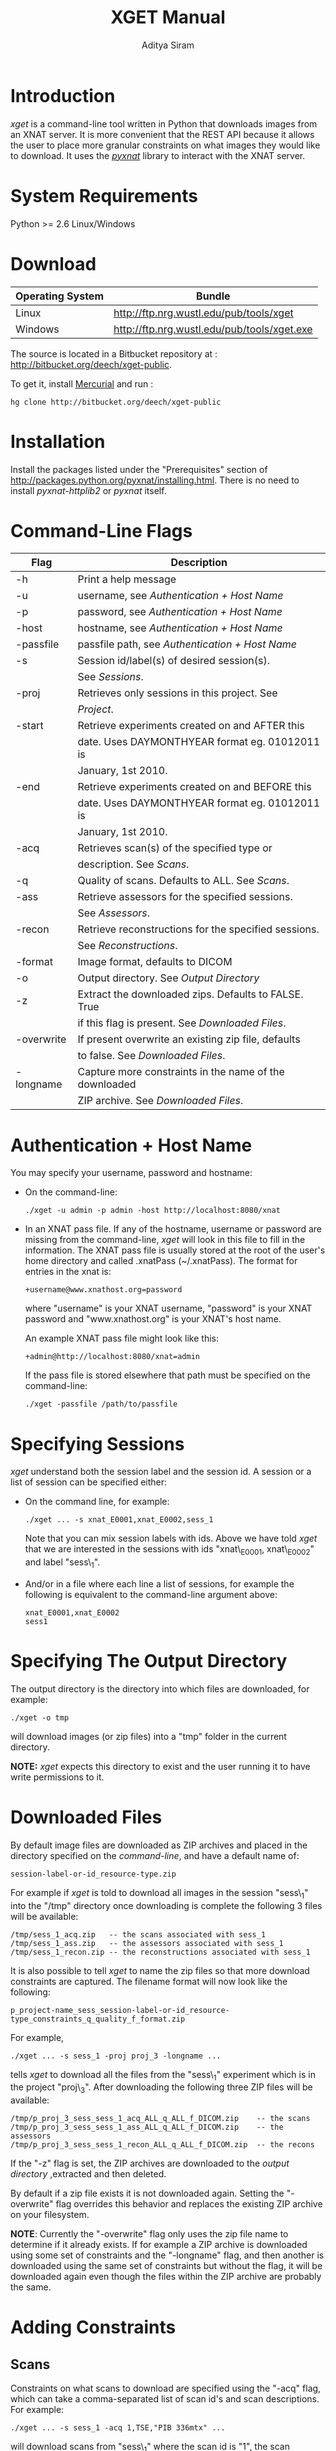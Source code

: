 #+TITLE: XGET Manual
#+AUTHOR: Aditya Siram
* Introduction
  /xget/ is a command-line tool written in Python that downloads images from an XNAT server. It is more convenient that the REST API because it allows the user to place more granular constraints on what images they would like to download. It uses the [[http://packages.python.org/pyxnat/][/pyxnat/]] library to interact with the XNAT server.

* System Requirements
  Python >= 2.6
  Linux/Windows
* Download
  | Operating System | Bundle                                      |
  |------------------+---------------------------------------------|
  | Linux            | http://ftp.nrg.wustl.edu/pub/tools/xget     |
  | Windows          | http://ftp.nrg.wustl.edu/pub/tools/xget.exe |

  The source is located in a Bitbucket repository at : http://bitbucket.org/deech/xget-public.

  To get it, install [[http://mercurial.selenic.com/][Mercurial]] and run : 
  : hg clone http://bitbucket.org/deech/xget-public
  
* Installation
  Install the packages listed under the "Prerequisites" section of http://packages.python.org/pyxnat/installing.html. There is no need to install /pyxnat-httplib2/ or /pyxnat/ itself.

* Command-Line Flags
 | Flag       | Description                                            |
 |------------+--------------------------------------------------------|
 | -h         | Print a help message                                   |
 | -u         | username, see [[Authentication%20%2B%20Host%20Name][Authentication + Host Name]]               |
 | -p         | password, see [[Authentication + Host Name]]               |
 | -host      | hostname, see [[Authentication + Host Name]]               |
 | -passfile  | passfile path, see [[Authentication + Host Name]]          |
 | -s         | Session id/label(s) of desired session(s).             |
 |            | See [[Sessions]].                                          |
 | -proj      | Retrieves only sessions in this project. See           |
 |            | [[Project]].                                               |
 | -start     | Retrieve experiments created on and AFTER this         |
 |            | date. Uses DAYMONTHYEAR format eg. 01012011 is         |
 |            | January, 1st 2010.                                     |
 | -end       | Retrieve experiments created on and BEFORE this        |
 |            | date. Uses DAYMONTHYEAR format eg. 01012011 is         |
 |            | January, 1st 2010.                                     |
 | -acq       | Retrieves scan(s) of the specified type or             |
 |            | description. See [[Scans]].                                |
 | -q         | Quality of scans. Defaults to ALL. See [[Scans]].          |
 | -ass       | Retrieve assessors for the specified sessions.         |
 |            | See [[Assessors]].                                         |
 | -recon     | Retrieve reconstructions for the specified sessions.   |
 |            | See [[Reconstructions]].                                   |
 | -format    | Image format, defaults to DICOM                        |
 | -o         | Output directory. See [[Output%20Directory][Output Directory]]                 |
 | -z         | Extract the downloaded zips. Defaults to FALSE. True   |
 |            | if this flag is present. See [[Downloaded Files]].         |
 | -overwrite | If present overwrite an existing zip file, defaults    |
 |            | to false. See [[Downloaded Files]].                        |
 | -longname  | Capture more constraints in the name of the downloaded |
 |            | ZIP archive. See [[Downloaded Files]].                     |

* Authentication + Host Name
  #+ #<<Authentication \+ Host Name>>
  You may specify your username, password and hostname:
  - On the command-line:
    #+BEGIN_EXAMPLE
    ./xget -u admin -p admin -host http://localhost:8080/xnat
    #+END_EXAMPLE
  - In an XNAT pass file. If any of the hostname, username or password are missing from the command-line, /xget/ will look in this file to fill in the information. The XNAT pass file is usually stored at the root of the user's home directory and called .xnatPass (~/.xnatPass). The format for entries in the xnat is:
    #+BEGIN_EXAMPLE
    +username@www.xnathost.org=password
    #+END_EXAMPLE
    where "username" is your XNAT username, "password" is your XNAT password and "www.xnathost.org" is your XNAT's host name. 

    An example XNAT pass file might look like this:
    #+BEGIN_EXAMPLE
    +admin@http://localhost:8080/xnat=admin
    #+END_EXAMPLE

    If the pass file is stored elsewhere that path must be specified on the command-line:
    #+BEGIN_EXAMPLE
    ./xget -passfile /path/to/passfile
    #+END_EXAMPLE
    
* Specifying Sessions
  #+ #<<Sessions>>
  /xget/ understand both the session label and the session id. A session or a list of session can be specified either:
  - On the command line, for example:
    : ./xget ... -s xnat_E0001,xnat_E0002,sess_1
    Note that you can mix session labels with ids. Above we have told /xget/ that we are interested in the sessions with ids "xnat\_E0001, xnat\_E0002" and label "sess\_1". 
  - And/or in a file where each line a list of sessions, for example the following is equivalent to the command-line argument above:
    : xnat_E0001,xnat_E0002
    : sess1
    
* Specifying The Output Directory
  #+ #<<Output\ Directory>>
  The output directory is the directory into which files are downloaded, for example:
  #+BEGIN_EXAMPLE
  ./xget -o tmp
  #+END_EXAMPLE
  will download images (or zip files) into a "tmp" folder in the current directory.

  *NOTE:* /xget/ expects this directory to exist and the user running it to have write permissions to it.
  
* Downloaded Files
  #+ #<<Downloaded\ Files>>
  By default image files are downloaded as ZIP archives and placed in the directory specified on the [[Output Directory][command-line]], and have a default name of:
  : session-label-or-id_resource-type.zip
  For example if /xget/ is told to download all images in the session "sess\_1" into the "/tmp" directory once downloading is complete the following 3 files will be available:
  : /tmp/sess_1_acq.zip   -- the scans associated with sess_1
  : /tmp/sess_1_ass.zip   -- the assessors associated with sess_1
  : /tmp/sess_1_recon.zip -- the reconstructions associated with sess_1

  It is also possible to tell /xget/ to name the zip files so that more download constraints are captured. The filename format will now look like the following:
  : p_project-name_sess_session-label-or-id_resource-type_constraints_q_quality_f_format.zip

  For example, 
  : ./xget ... -s sess_1 -proj proj_3 -longname ...
  tells /xget/ to download all the files from the "sess\_1" experiment which is in the project "proj\_3". After downloading the following three ZIP files will be available:
  : /tmp/p_proj_3_sess_sess_1_acq_ALL_q_ALL_f_DICOM.zip    -- the scans
  : /tmp/p_proj_3_sess_sess_1_ass_ALL_q_ALL_f_DICOM.zip    -- the assessors
  : /tmp/p_proj_3_sess_sess_1_recon_ALL_q_ALL_f_DICOM.zip  -- the recons

  If the "-z" flag is set, the ZIP archives are downloaded to the [[Output Directory][output directory]] ,extracted and then deleted.

  By default if a zip file exists it is not downloaded again. Setting the "-overwrite" flag overrides this behavior and replaces the existing ZIP archive on your filesystem.

  *NOTE*: Currently the "-overwrite" flag only uses the zip file name to determine if it already exists. If for example a ZIP archive is downloaded using some set of constraints and the "-longname" flag, and then another is downloaded using the same set of constraints but without the flag, it will be downloaded again even though the files within the ZIP archive are probably the same.

* Adding Constraints
** Scans
   #+ #<<Scans>>
   Constraints on what scans to download are specified using the "-acq" flag, which can take a comma-separated list of scan id's and scan descriptions. For example:
   : ./xget ... -s sess_1 -acq 1,TSE,"PIB 336mtx" ...
   will download scans from "sess\_1" where the scan id is "1", the scan description is "TSE" or the scan description is "PIB 336mtx". It will also download all the assessors and reconstructions. Note that scan descriptions with spaces must be quoted.

   Setting the "-quality" flag will only download scans of the specified quality. For example,
   : ./xget ... -s sess_1 -acq 1,TSE,"PIB 336mtx" -quality usable ...
   will only download scans with the specified scan ids and descriptions but only if they are marked "usable".
** Assessors
   Specifying which assessors is similar to downloading [[Scans][scans]], except that the command-line flag is "-ass".
** Reconstructions   
   Specifying which assessors is similar to downloading [[Scans][scans]], except that the command-line flag is "-recon".
** Project
   #+ <<Project>>
   If a project is specified on the command-line /xget/ will only look for sessions within that project, for example:
   : ./xget ... -proj proj_1 ...
** Format
   Setting the "-format" flag will constrain download to images of that type. It currently defaults to "DICOM".

* XML Field Mapping
  /xget/ download constraints are directly mapped to fields and attributes in that sessions' XML. The mappings are as follows:
  | Resource        | Attribute | XPath                                    |
  |-----------------+-----------+------------------------------------------|
  | Session         | Project   | /@project                                |
  |                 | ID        | /@ID                                     |
  |                 | Label     | /@label                                  |
  |                 | Date      | /date                                    |
  | Scan            | ID        | /scans/scan/@ID                          |
  |                 | Quality   | /scans/quality                           |
  |                 | Format    | /scans/scan/file/@format                 |
  | Assessor        | ID        | /assessors/assessor/@ID                  |
  |                 | files     | /assessors/assessor/out                  |
  |                 | type      | /assessors/assessor/type                 |
  | Reconstructions | ID        | /reconstructions/reconstructedImage/@ID  |
  |                 | files     | /reconstructions/reconstructedImage/out  |
  |                 | type      | /reconstructions/reconstructedImage/type |

* Future Enhancements
  - The ability to specify the subject as a constraint
  - The ability to download *all* sessions in a project. For now a (list of) session(s) is mandatory. 
